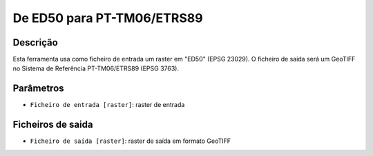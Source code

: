De ED50 para PT-TM06/ETRS89
================================

Descrição
-----------

Esta ferramenta usa como ficheiro de entrada um raster em "ED50" (EPSG 23029). O ficheiro de saída será um GeoTIFF no Sistema de Referência PT-TM06/ETRS89 (EPSG 3763).


Parâmetros
----------

- ``Ficheiro de entrada [raster]``: raster de entrada


Ficheiros de saida
-------

- ``Ficheiro de saída [raster]``: raster de saída em formato GeoTIFF